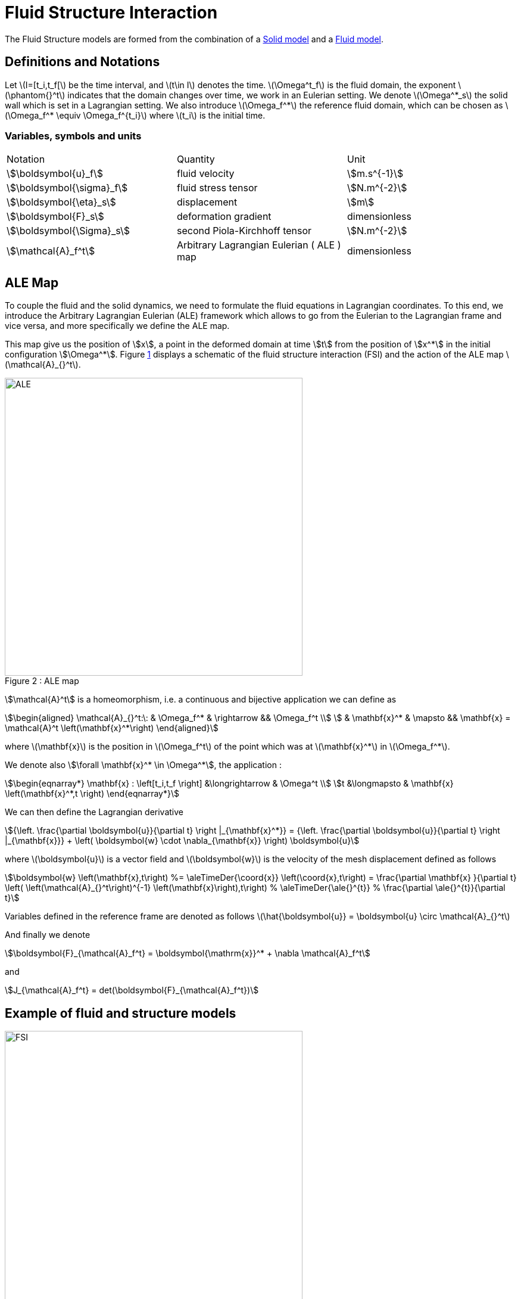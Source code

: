 = Fluid Structure Interaction


The Fluid Structure models are formed from the combination of a xref:csm:index.adoc[Solid model] and a xref:cfd:index.adoc[Fluid model].

[[sec:defin-notat]]
== Definitions and Notations

Let latexmath:[I=[t_i,t_f[] be the time interval, and latexmath:[t\in I] denotes the time.
latexmath:[\Omega^t_f] is the fluid domain, the exponent latexmath:[\phantom{}^t] indicates that the domain changes over time, we work in an Eulerian setting.
We denote latexmath:[\Omega^*_s] the solid wall which is set in a Lagrangian setting.
We also introduce latexmath:[\Omega_f^*] the reference fluid domain, which can
be chosen as latexmath:[\Omega_f^* \equiv \Omega_f^{t_i}] where
latexmath:[t_i] is the initial time.

=== Variables, symbols and units
|===
| Notation | Quantity | Unit
|stem:[\boldsymbol{u}_f]|fluid velocity|stem:[m.s^{-1}]
|stem:[\boldsymbol{\sigma}_f]|fluid stress tensor|stem:[N.m^{-2}]
|stem:[\boldsymbol{\eta}_s]|displacement| stem:[m]
|stem:[\boldsymbol{F}_s]|deformation gradient|dimensionless
|stem:[\boldsymbol{\Sigma}_s]| second Piola-Kirchhoff tensor | stem:[N.m^{-2}]
|stem:[\mathcal{A}_f^t]|Arbitrary Lagrangian Eulerian ( ALE ) map|dimensionless
|===

== ALE Map

To couple the fluid and the solid dynamics, we need to formulate the
fluid equations in Lagrangian coordinates.
To this end, we introduce the Arbitrary Lagrangian Eulerian (ALE) framework which allows to go from the Eulerian to the Lagrangian frame and vice versa, and more specifically we define the ALE map.

This map give us the position of stem:[x], a point in the deformed domain at time stem:[t] from the position of stem:[x^*] in the initial configuration stem:[\Omega^*]. Figure <<img-geometry2,1>> displays a schematic of the fluid structure interaction (FSI) and the action of the ALE map latexmath:[\mathcal{A}_{}^t].


[[img-geometry2]]
image::ALE.png[caption="Figure 2 : ", title="ALE map", alt="ALE", width="500", align="center"]

stem:[\mathcal{A}^t] is a homeomorphism, i.e. a continuous and bijective application we can define as
[stem]
++++
\begin{aligned}
    \mathcal{A}_{}^t:\: & \Omega_f^* & \rightarrow && \Omega_f^t \\
    & \mathbf{x}^* & \mapsto && \mathbf{x} = \mathcal{A}^t \left(\mathbf{x}^*\right)
  \end{aligned}
++++
where latexmath:[\mathbf{x}] is the position in
latexmath:[\Omega_f^t] of the point which was at
latexmath:[\mathbf{x}^*] in latexmath:[\Omega_f^*].

We denote also  stem:[\forall \mathbf{x}^* \in \Omega^*], the application :

[stem]
++++
\begin{eqnarray*}
\mathbf{x} : \left[t_i,t_f \right] &\longrightarrow & \Omega^t \\
t &\longmapsto & \mathbf{x} \left(\mathbf{x}^*,t \right)
\end{eqnarray*}
++++

We can then define the Lagrangian derivative
[stem]
++++
{\left. \frac{\partial \boldsymbol{u}}{\partial t} \right |_{\mathbf{x}^*}} = {\left. \frac{\partial \boldsymbol{u}}{\partial t} \right |_{\mathbf{x}}} +   \left( \boldsymbol{w} \cdot \nabla_{\mathbf{x}} \right) \boldsymbol{u}
++++

where latexmath:[\boldsymbol{u}] is a vector field and
latexmath:[\boldsymbol{w}] is the velocity of the mesh displacement
defined as follows
[stem]
++++
\boldsymbol{w} \left(\mathbf{x},t\right) %=    \aleTimeDer{\coord{x}} \left(\coord{x},t\right)
  = \frac{\partial \mathbf{x} }{\partial t} \left( \left(\mathcal{A}_{}^t\right)^{-1} \left(\mathbf{x}\right),t\right)     %  \aleTimeDer{\ale{}^{t}}  % \frac{\partial \ale{}^{t}}{\partial t}
++++
Variables defined in the reference frame are denoted as follows
latexmath:[\hat{\boldsymbol{u}} = \boldsymbol{u} \circ \mathcal{A}_{}^t]

And finally we denote
[stem]
++++
\boldsymbol{F}_{\mathcal{A}_f^t} = \boldsymbol{\mathrm{x}}^* + \nabla \mathcal{A}_f^t
++++
and
[stem]
++++
J_{\mathcal{A}_f^t} = det(\boldsymbol{F}_{\mathcal{A}_f^t})
++++




== Example of fluid and structure models

[[img-geometry1]]
image::FSIModel.png[caption="Figure 1 : ", title="Illustration of a FSI coupling", alt="FSI", width="500", align="center"]

Consider a laminar incompressible flow, the velocity and pressure latexmath:[(\boldsymbol{u}_f,p_f)] are
then given by the equations
[stem]
++++
\begin{aligned}
    \begin{aligned}
        \rho_{f} {\left. \frac{\partial \boldsymbol{u}_f}{\partial t} \right |_{\mathbf{x}}}
        + \rho_{f} \left( \left(\boldsymbol{u}_{f}- \boldsymbol{w}_f\right) \cdot \nabla_{\mathbf{x}} \right) \boldsymbol{u}_{f}
        - \nabla_{\mathbf{x}} \cdot \boldsymbol{\sigma}_{f} &= \boldsymbol{f}^t_f , \quad \text{ in } \Omega^t_f\\ % \times \left[t_i,t_f \right] \\
        \nabla_{\mathbf{x}} \cdot \boldsymbol{u}_{f} &= 0 , \quad \text{ in } \Omega^t_f % \times \left[t_i,t_f \right]
    \end{aligned}\end{aligned}
++++
with
[stem]
++++
\boldsymbol{\sigma}_{f} = -p_f \boldsymbol{I} + 2 \mu_f \boldsymbol{D}\left(\boldsymbol{u}_{f}\right)
++++
and
[stem]
++++
\boldsymbol{D}\left(\boldsymbol{u}_{f}\right) = \frac{1}{2}\left( \nabla_{\mathbf{x}} \boldsymbol{u}_{f} + \left( \nabla_{\mathbf{x}} \boldsymbol{u}_{f} \right)^{T} \right)
++++
and where latexmath:[$\boldsymbol{f}_t$] is the volumic force density, latexmath:[\rho_f] the blood density and latexmath:[\mu_f] the blood viscosity.

Consider now a nearly incompressible hyperelastic structure.
We use, in this case, a displacement-pressure formulation following a Saint Venant-Kirchhoff material law.
The displacement and pressure latexmath:[(\boldsymbol{\eta}_s, p_s)] equations read:
[stem]
++++
\begin{aligned}
    \rho^*_{s} \frac{\partial^2 \boldsymbol{\eta}_s}{\partial t^2}
    - \nabla \cdot \left(\boldsymbol{F}_s \boldsymbol{\Sigma}_s\right)
    &=&    \boldsymbol{f}^t_s \quad \text{ in } \Omega^*_s \\
    tr\left(\boldsymbol{E}_s\right) &=& \frac{1}{\lambda} p_s \quad \text{ in } \Omega^*_s
  \end{aligned}\]] with latexmath:[\[\begin{aligned}
    \boldsymbol{\Sigma}_s&=& -p_s \mathbb{I} + 2 \mu_s \boldsymbol{E}_s \\
    \boldsymbol{E}_s &=&
    \frac{1}{2} \left( \nabla \boldsymbol{\eta}_s + \left(\nabla \boldsymbol{\eta}_s\right)^{T} \right)
  + \frac{1}{2} \left(\left(\nabla \boldsymbol{\eta}_s\right)^{T} \nabla \boldsymbol{\eta}_s \right)
  \end{aligned}
++++
where latexmath:[\lambda_s], latexmath:[\mu_s] are the Lamé coefficients
defined as
latexmath:[\lambda_s = \frac{E_s \nu_s}{ (1+\nu_s)(1-2\nu_s)} \quad , \quad \mu_s = \frac{E_s}{2(1+\nu_s)},]
latexmath:[\rho_s (\textrm{ kg}\,\textrm{mm}^3)] is
the structure density, latexmath:[E_s (\textrm{ kg}\,\textrm{mm}^{-1}\,\textrm{s}^{-2})] is the Young modulus and latexmath:[nu_s] is the Poisson coefficient.

More information are available in the theoretical description  of the xref:cfd:theory.adoc[fluid equations], and the xref:csm:theory.adoc[structure equations].


The solution of this model are stem:[(\mathcal{A}^t, \boldsymbol{u}_f, p_f, \boldsymbol{\eta}_s)].

//{% include "git+https://github.com/feelpp/feelpp-book.git/en/03-modeling/FluidStructure/FSIModel.adoc" %}


== Fluid structure coupling conditions

In order to have a complete fluid-structure model, we need to add to the solid model and the fluid model equations some coupling conditions :

[stem]
++++
  \frac{\partial \boldsymbol{\eta_{s}} }{\partial t} - \boldsymbol{u}_f \circ \mathcal{A}_{f}^t
  = \boldsymbol{0} , \quad \text{ on } \Gamma_{fsi}^* \times \left[t_i,t_f \right] \quad \boldsymbol{(1)}
++++

[stem]
++++
  \boldsymbol{F}_{s} \boldsymbol{\Sigma}_{s} \boldsymbol{n}^*_s + J_{\mathcal{A}_{f}^t} \hat{\boldsymbol{\sigma}}_f \boldsymbol{F}_{\mathcal{A}_{f}^t}^{-T} \boldsymbol{n}^*_f
  = \boldsymbol{0} , \quad \text{ on } \Gamma_{fsi}^* \times \left[t_i,t_f \right] \quad \boldsymbol{(2)}
++++

[stem]
++++
  \boldsymbol{\varphi}_s^t  - \mathcal{A}_{f}^t = \boldsymbol{0} , \quad \text{ on } \Gamma_{fsi}^* \times \left[t_i,t_f \right] \quad \boldsymbol{(3)}
++++

stem:[\boldsymbol{(1)}, \boldsymbol{(2)}, \boldsymbol{(3)}] are the fluid-struture coupling conditions, respectively velocities continuity, constraint continuity and geometric continuity.

=== Fluid structure coupling conditions with 1D reduced model

In the case of a 2D fluid and 1D structure, we need to modify the original ones stem:[\boldsymbol{(1)},\boldsymbol{(2)}, \boldsymbol{(3)}] by

[stem]
++++
\dot{\eta}_s \boldsymbol{e}_r - \boldsymbol{u}_f = \boldsymbol{0} \quad \boldsymbol{(1.2)}
++++

[stem]
++++
f_s  + \left(J_{\mathcal{A}_f^t} \boldsymbol{F}_{\mathcal{A}_f^t}^{-T} \hat{\boldsymbol{\sigma}}_f \boldsymbol{n}^*_f\right) \cdot \boldsymbol{e}_r
=  0 \quad \boldsymbol{(2.2)}
++++

[stem]
++++
\boldsymbol{\varphi}_s^t  - \mathcal{A}_f^t = \boldsymbol{0} \quad \boldsymbol{(3.2)}
++++

== Numerical Methods

Regarding the space discretization, we use the finite element method to
discretize the model described above.
We use continuous piecewise polynomials of order stem:[k+1] for the velocity and order stem:[k] for the pressure in the fluid and we use continuous piecewise polynomials of order stem:[k] for the displacement.

NOTE: The ALE map would be descretized with the same polynomial order as the displacement.

Regarding the time discretization, we can use for the fluid a stem:[BDF_2] scheme
and for the solid we use the Newmark scheme, both are second order in
time.

The algebraic representation of the fluid and solid model are solved
using iterative methods preconditioned with algebraic-factorization type
preconditioners enabling fast solves. The fluid-structure interaction
coupling is handled with a Picard method that iterates between the fluid
and the solid models until the relative increment between two non-linear
iterations reaches a given tolerance.

The FSI solution strategy follows a partitioned method solving at time
latexmath:[t^n] alternatively for the solid displacement
latexmath:[\boldsymbol{\eta}_s^n] and then the fluid velocity and
pressure latexmath:[\boldsymbol{u}_f^{n}, p_f^n] until convergence.

Different coupling strategies (semi-implicit and semi-explicit) can be set between  fluid and the structure:

* using a Dirichlet-Neumann scheme
* using a Robin-Robin coupling scheme between the fluid and the structure.

NOTE: The list needs to be updated

=== Robin-Robin coupling conditions

The conditions read
[stem]
++++
\begin{aligned}
      \boldsymbol{\sigma}_{s}^{n} \boldsymbol{n}_s^n + \frac{\gamma
      \mu_f }{h} \boldsymbol{u}_{s}^n  &=&  \frac{\gamma \mu_f }{h}
                                           \boldsymbol{u}_{f}^{n-1} -
                                           \boldsymbol{\sigma}_{f}^{n-1}
                                           \boldsymbol{n}_f  \quad
                                           \quad \text{in}\ \Omega^*_s \\
      \boldsymbol{\sigma}_{f}^{n} \boldsymbol{n}_f + \frac{\gamma
      \mu_f }{h} \boldsymbol{u}_{f}  &=& \frac{\gamma \mu_f }{h}
                                         \boldsymbol{u}_{s}^n +
                                         \boldsymbol{\sigma}_{f}^{n-1}
                                         \boldsymbol{n}_f \quad \quad
                                         \text{in}\ \Omega^t_f
    \end{aligned}
++++
with
[stem]
++++
\boldsymbol{u}_{s}^n = \frac{\partial
      \boldsymbol{\eta}_{s}^n }{\partial t}
++++
and latexmath:[\gamma] a parameter to choose.
